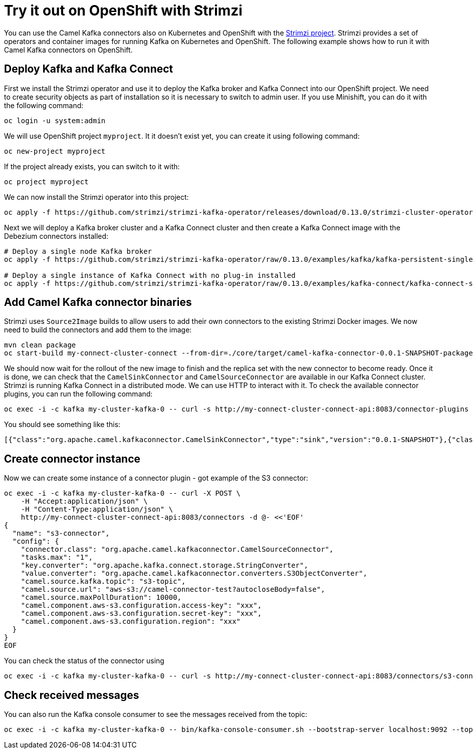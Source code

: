 [[Tryitoutcloud-Tryitoutcloud]]
= Try it out on OpenShift with Strimzi

You can use the Camel Kafka connectors also on Kubernetes and OpenShift with the https://strimzi.io[Strimzi project].
Strimzi provides a set of operators and container images for running Kafka on Kubernetes and OpenShift.
The following example shows how to run it with Camel Kafka connectors on OpenShift.

[[Tryitoutcloud-DeployKafka]]
== Deploy Kafka and Kafka Connect

First we install the Strimzi operator and use it to deploy the Kafka broker and Kafka Connect into our OpenShift project.
We need to create security objects as part of installation so it is necessary to switch to admin user.
If you use Minishift, you can do it with the following command:

[source,bash,options="nowrap"]
----
oc login -u system:admin
----

We will use OpenShift project `myproject`.
It it doesn't exist yet, you can create it using following command:

[source,bash,options="nowrap"]
----
oc new-project myproject
----

If the project already exists, you can switch to it with:

[source,bash,options="nowrap"]
----
oc project myproject
----

We can now install the Strimzi operator into this project:

[source,bash,options="nowrap"]
----
oc apply -f https://github.com/strimzi/strimzi-kafka-operator/releases/download/0.13.0/strimzi-cluster-operator-0.13.0.yaml
----

Next we will deploy a Kafka broker cluster and a Kafka Connect cluster and then create a Kafka Connect image with the Debezium connectors installed:

[source,bash,options="nowrap"]
----
# Deploy a single node Kafka broker
oc apply -f https://github.com/strimzi/strimzi-kafka-operator/raw/0.13.0/examples/kafka/kafka-persistent-single.yaml

# Deploy a single instance of Kafka Connect with no plug-in installed
oc apply -f https://github.com/strimzi/strimzi-kafka-operator/raw/0.13.0/examples/kafka-connect/kafka-connect-s2i-single-node-kafka.yaml
----

[[Tryitoutcloud-AddCamelKafkaConnectors]]
== Add Camel Kafka connector binaries

Strimzi uses `Source2Image` builds to allow users to add their own connectors to the existing Strimzi Docker images.
We now need to build the connectors and add them to the image:

[source,bash,options="nowrap"]
----
mvn clean package
oc start-build my-connect-cluster-connect --from-dir=./core/target/camel-kafka-connector-0.0.1-SNAPSHOT-package/share/java --follow
----

We should now wait for the rollout of the new image to finish and the replica set with the new connector to become ready.
Once it is done, we can check that the `CamelSinkConnector` and `CamelSourceConnector` are available in our Kafka Connect cluster.
Strimzi is running Kafka Connect in a distributed mode.
We can use HTTP to interact with it.
To check the available connector plugins, you can run the following command:

[source,bash,options="nowrap"]
----
oc exec -i -c kafka my-cluster-kafka-0 -- curl -s http://my-connect-cluster-connect-api:8083/connector-plugins
----

You should see something like this:

[source,json,options="nowrap"]
----
[{"class":"org.apache.camel.kafkaconnector.CamelSinkConnector","type":"sink","version":"0.0.1-SNAPSHOT"},{"class":"org.apache.camel.kafkaconnector.CamelSourceConnector","type":"source","version":"0.0.1-SNAPSHOT"},{"class":"org.apache.kafka.connect.file.FileStreamSinkConnector","type":"sink","version":"2.3.0"},{"class":"org.apache.kafka.connect.file.FileStreamSourceConnector","type":"source","version":"2.3.0"}]
----

[[Tryitoutcloud-CreateConnectorInstances]]
== Create connector instance

Now we can create some instance of a connector plugin - got example of the S3 connector:

[source,bash,options="nowrap"]
----
oc exec -i -c kafka my-cluster-kafka-0 -- curl -X POST \
    -H "Accept:application/json" \
    -H "Content-Type:application/json" \
    http://my-connect-cluster-connect-api:8083/connectors -d @- <<'EOF'
{
  "name": "s3-connector",
  "config": {
    "connector.class": "org.apache.camel.kafkaconnector.CamelSourceConnector",
    "tasks.max": "1",
    "key.converter": "org.apache.kafka.connect.storage.StringConverter",
    "value.converter": "org.apache.camel.kafkaconnector.converters.S3ObjectConverter",
    "camel.source.kafka.topic": "s3-topic",
    "camel.source.url": "aws-s3://camel-connector-test?autocloseBody=false",
    "camel.source.maxPollDuration": 10000,
    "camel.component.aws-s3.configuration.access-key": "xxx",
    "camel.component.aws-s3.configuration.secret-key": "xxx",
    "camel.component.aws-s3.configuration.region": "xxx"
  }
}
EOF
----

You can check the status of the connector using

[source,bash,options="nowrap"]
----
oc exec -i -c kafka my-cluster-kafka-0 -- curl -s http://my-connect-cluster-connect-api:8083/connectors/s3-connector/status
----

[[Tryitoutcloud-CheckMessages]]
== Check received messages

You can also run the Kafka console consumer to see the messages received from the topic:

[source,bash,options="nowrap"]
----
oc exec -i -c kafka my-cluster-kafka-0 -- bin/kafka-console-consumer.sh --bootstrap-server localhost:9092 --topic s3-topic --from-beginning
----
